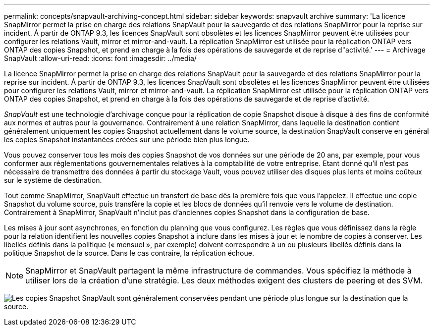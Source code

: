 ---
permalink: concepts/snapvault-archiving-concept.html 
sidebar: sidebar 
keywords: snapvault archive 
summary: 'La licence SnapMirror permet la prise en charge des relations SnapVault pour la sauvegarde et des relations SnapMirror pour la reprise sur incident. À partir de ONTAP 9.3, les licences SnapVault sont obsolètes et les licences SnapMirror peuvent être utilisées pour configurer les relations Vault, mirror et mirror-and-vault. La réplication SnapMirror est utilisée pour la réplication ONTAP vers ONTAP des copies Snapshot, et prend en charge à la fois des opérations de sauvegarde et de reprise d"activité.' 
---
= Archivage SnapVault
:allow-uri-read: 
:icons: font
:imagesdir: ../media/


[role="lead"]
La licence SnapMirror permet la prise en charge des relations SnapVault pour la sauvegarde et des relations SnapMirror pour la reprise sur incident. À partir de ONTAP 9.3, les licences SnapVault sont obsolètes et les licences SnapMirror peuvent être utilisées pour configurer les relations Vault, mirror et mirror-and-vault. La réplication SnapMirror est utilisée pour la réplication ONTAP vers ONTAP des copies Snapshot, et prend en charge à la fois des opérations de sauvegarde et de reprise d'activité.

_SnapVault_ est une technologie d'archivage conçue pour la réplication de copie Snapshot disque à disque à des fins de conformité aux normes et autres pour la gouvernance. Contrairement à une relation SnapMirror, dans laquelle la destination contient généralement uniquement les copies Snapshot actuellement dans le volume source, la destination SnapVault conserve en général les copies Snapshot instantanées créées sur une période bien plus longue.

Vous pouvez conserver tous les mois des copies Snapshot de vos données sur une période de 20 ans, par exemple, pour vous conformer aux réglementations gouvernementales relatives à la comptabilité de votre entreprise. Etant donné qu'il n'est pas nécessaire de transmettre des données à partir du stockage Vault, vous pouvez utiliser des disques plus lents et moins coûteux sur le système de destination.

Tout comme SnapMirror, SnapVault effectue un transfert de base dès la première fois que vous l'appelez. Il effectue une copie Snapshot du volume source, puis transfère la copie et les blocs de données qu'il renvoie vers le volume de destination. Contrairement à SnapMirror, SnapVault n'inclut pas d'anciennes copies Snapshot dans la configuration de base.

Les mises à jour sont asynchrones, en fonction du planning que vous configurez. Les règles que vous définissez dans la règle pour la relation identifient les nouvelles copies Snapshot à inclure dans les mises à jour et le nombre de copies à conserver. Les libellés définis dans la politique (« mensuel », par exemple) doivent correspondre à un ou plusieurs libellés définis dans la politique Snapshot de la source. Dans le cas contraire, la réplication échoue.


NOTE: SnapMirror et SnapVault partagent la même infrastructure de commandes. Vous spécifiez la méthode à utiliser lors de la création d'une stratégie. Les deux méthodes exigent des clusters de peering et des SVM.

image:snapvault-concepts.gif["Les copies Snapshot SnapVault sont généralement conservées pendant une période plus longue sur la destination que la source."]
